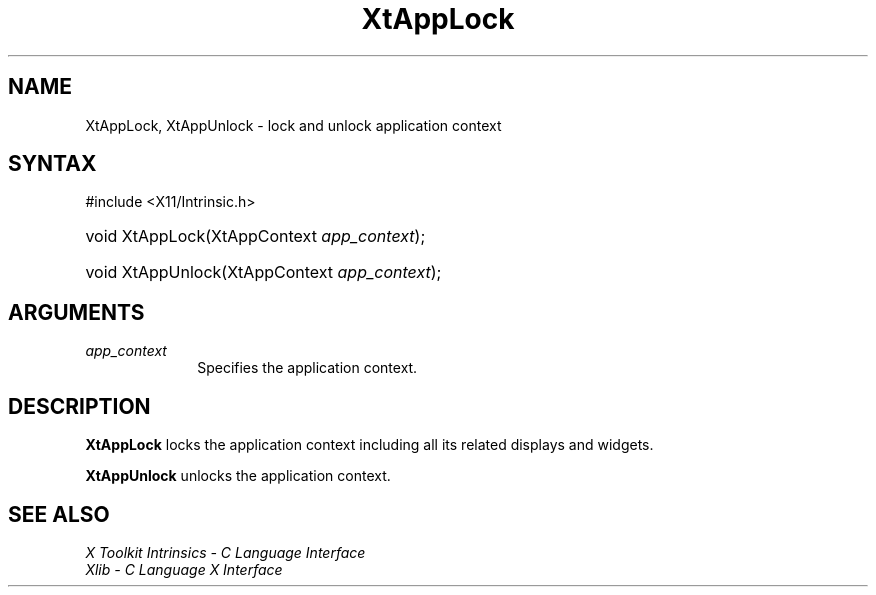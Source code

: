 .\" Copyright (c) 1993, 1994  X Consortium
.\"
.\" Permission is hereby granted, free of charge, to any person obtaining a
.\" copy of this software and associated documentation files (the "Software"),
.\" to deal in the Software without restriction, including without limitation
.\" the rights to use, copy, modify, merge, publish, distribute, sublicense,
.\" and/or sell copies of the Software, and to permit persons to whom the
.\" Software furnished to do so, subject to the following conditions:
.\"
.\" The above copyright notice and this permission notice shall be included in
.\" all copies or substantial portions of the Software.
.\"
.\" THE SOFTWARE IS PROVIDED "AS IS", WITHOUT WARRANTY OF ANY KIND, EXPRESS OR
.\" IMPLIED, INCLUDING BUT NOT LIMITED TO THE WARRANTIES OF MERCHANTABILITY,
.\" FITNESS FOR A PARTICULAR PURPOSE AND NONINFRINGEMENT.  IN NO EVENT SHALL
.\" THE X CONSORTIUM BE LIABLE FOR ANY CLAIM, DAMAGES OR OTHER LIABILITY,
.\" WHETHER IN AN ACTION OF CONTRACT, TORT OR OTHERWISE, ARISING FROM, OUT OF
.\" OR IN CONNECTION WITH THE SOFTWARE OR THE USE OR OTHER DEALINGS IN THE
.\" SOFTWARE.
.\"
.\" Except as contained in this notice, the name of the X Consortium shall not
.\" be used in advertising or otherwise to promote the sale, use or other
.\" dealing in this Software without prior written authorization from the
.\" X Consortium.
.\"
.ds tk X Toolkit
.ds xT X Toolkit Intrinsics \- C Language Interface
.ds xI Intrinsics
.ds xW X Toolkit Athena Widgets \- C Language Interface
.ds xL Xlib \- C Language X Interface
.ds xC Inter-Client Communication Conventions Manual
.ds Rn 3
.ds Vn 2.2
.hw XtApp-Lock XtApp-Unlock wid-get
.na
.TH XtAppLock 3 "libXt 1.2.1" "X Version 11" "XT FUNCTIONS"
.SH NAME
XtAppLock, XtAppUnlock \- lock and unlock application context
.SH SYNTAX
#include <X11/Intrinsic.h>
.HP
void XtAppLock(XtAppContext \fIapp_context\fP);
.HP
void XtAppUnlock(XtAppContext \fIapp_context\fP);
.SH ARGUMENTS
.IP \fIapp_context\fP 1i
Specifies the application context.
.SH DESCRIPTION
.B XtAppLock
locks the application context including all its related displays and widgets.
.LP
.B XtAppUnlock
unlocks the application context.
.SH "SEE ALSO"
.br
\fI\*(xT\fP
.br
\fI\*(xL\fP
